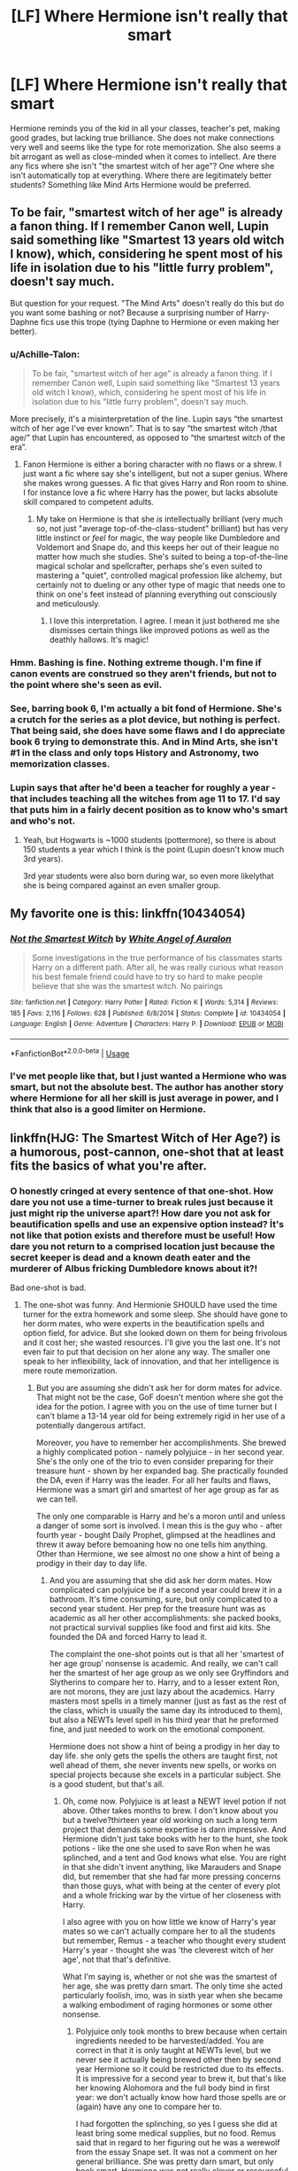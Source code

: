 #+TITLE: [LF] Where Hermione isn't really that smart

* [LF] Where Hermione isn't really that smart
:PROPERTIES:
:Score: 28
:DateUnix: 1553981571.0
:DateShort: 2019-Mar-31
:FlairText: Request
:END:
Hermione reminds you of the kid in all your classes, teacher's pet, making good grades, but lacking true brilliance. She does not make connections very well and seems like the type for rote memorization. She also seems a bit arrogant as well as close-minded when it comes to intellect. Are there any fics where she isn't "the smartest witch of her age"? One where she isn't automatically top at everything. Where there are legitimately better students? Something like Mind Arts Hermione would be preferred.


** To be fair, "smartest witch of her age" is already a fanon thing. If I remember Canon well, Lupin said something like "Smartest 13 years old witch I know), which, considering he spent most of his life in isolation due to his "little furry problem", doesn't say much.

But question for your request. "The Mind Arts" doesn't really do this but do you want some bashing or not? Because a surprising number of Harry-Daphne fics use this trope (tying Daphne to Hermione or even making her better).
:PROPERTIES:
:Author: PlusMortgage
:Score: 31
:DateUnix: 1553982314.0
:DateShort: 2019-Mar-31
:END:

*** u/Achille-Talon:
#+begin_quote
  To be fair, "smartest witch of her age" is already a fanon thing. If I remember Canon well, Lupin said something like "Smartest 13 years old witch I know), which, considering he spent most of his life in isolation due to his "little furry problem", doesn't say much.
#+end_quote

More precisely, it's a misinterpretation of the line. Lupin says “the smartest witch of her age I've ever known”. That is to say “the smartest witch /that age/” that Lupin has encountered, as opposed to “the smartest witch of the era”.
:PROPERTIES:
:Author: Achille-Talon
:Score: 23
:DateUnix: 1553986308.0
:DateShort: 2019-Mar-31
:END:

**** Fanon Hermione is either a boring character with no flaws or a shrew. I just want a fic where say she's intelligent, but not a super genius. Where she makes wrong guesses. A fic that gives Harry and Ron room to shine. I for instance love a fic where Harry has the power, but lacks absolute skill compared to competent adults.
:PROPERTIES:
:Score: 14
:DateUnix: 1553989357.0
:DateShort: 2019-Mar-31
:END:

***** My take on Hermione is that she /is/ intellectually brilliant (very much so, not just "average top-of-the-class-student" brilliant) but has very little instinct or /feel/ for magic, the way people like Dumbledore and Voldemort and Snape do, and this keeps her out of their league no matter how much she studies. She's suited to being a top-of-the-line magical scholar and spellcrafter, perhaps she's even suited to mastering a "quiet", controlled magical profession like alchemy, but certainly not to dueling or any other type of magic that needs one to think on one's feet instead of planning everything out consciously and meticulously.
:PROPERTIES:
:Author: Achille-Talon
:Score: 31
:DateUnix: 1553990028.0
:DateShort: 2019-Mar-31
:END:

****** I love this interpretation. I agree. I mean it just bothered me she dismisses certain things like improved potions as well as the deathly hallows. It's magic!
:PROPERTIES:
:Score: 8
:DateUnix: 1553993978.0
:DateShort: 2019-Mar-31
:END:


*** Hmm. Bashing is fine. Nothing extreme though. I'm fine if canon events are construed so they aren't friends, but not to the point where she's seen as evil.
:PROPERTIES:
:Score: 3
:DateUnix: 1553989929.0
:DateShort: 2019-Mar-31
:END:


*** See, barring book 6, I'm actually a bit fond of Hermione. She's a crutch for the series as a plot device, but nothing is perfect. That being said, she does have some flaws and I do appreciate book 6 trying to demonstrate this. And in Mind Arts, she isn't #1 in the class and only tops History and Astronomy, two memorization classes.
:PROPERTIES:
:Score: 4
:DateUnix: 1553988528.0
:DateShort: 2019-Mar-31
:END:


*** Lupin says that after he'd been a teacher for roughly a year - that includes teaching all the witches from age 11 to 17. I'd say that puts him in a fairly decent position as to know who's smart and who's not.
:PROPERTIES:
:Author: avittamboy
:Score: 5
:DateUnix: 1553993935.0
:DateShort: 2019-Mar-31
:END:

**** Yeah, but Hogwarts is ~1000 students (pottermore), so there is about 150 students a year which I think is the point (Lupin doesn't know much 3rd years).

3rd year students were also born during war, so even more likelythat she is being compared against an even smaller group.
:PROPERTIES:
:Author: MangyCarrot
:Score: 1
:DateUnix: 1556387410.0
:DateShort: 2019-Apr-27
:END:


** My favorite one is this: linkffn(10434054)
:PROPERTIES:
:Author: YOB1997
:Score: 3
:DateUnix: 1554004180.0
:DateShort: 2019-Mar-31
:END:

*** [[https://www.fanfiction.net/s/10434054/1/][*/Not the Smartest Witch/*]] by [[https://www.fanfiction.net/u/2149875/White-Angel-of-Auralon][/White Angel of Auralon/]]

#+begin_quote
  Some investigations in the true performance of his classmates starts Harry on a different path. After all, he was really curious what reason his best female friend could have to try so hard to make people believe that she was the smartest witch. No pairings
#+end_quote

^{/Site/:} ^{fanfiction.net} ^{*|*} ^{/Category/:} ^{Harry} ^{Potter} ^{*|*} ^{/Rated/:} ^{Fiction} ^{K} ^{*|*} ^{/Words/:} ^{5,314} ^{*|*} ^{/Reviews/:} ^{185} ^{*|*} ^{/Favs/:} ^{2,116} ^{*|*} ^{/Follows/:} ^{628} ^{*|*} ^{/Published/:} ^{6/8/2014} ^{*|*} ^{/Status/:} ^{Complete} ^{*|*} ^{/id/:} ^{10434054} ^{*|*} ^{/Language/:} ^{English} ^{*|*} ^{/Genre/:} ^{Adventure} ^{*|*} ^{/Characters/:} ^{Harry} ^{P.} ^{*|*} ^{/Download/:} ^{[[http://www.ff2ebook.com/old/ffn-bot/index.php?id=10434054&source=ff&filetype=epub][EPUB]]} ^{or} ^{[[http://www.ff2ebook.com/old/ffn-bot/index.php?id=10434054&source=ff&filetype=mobi][MOBI]]}

--------------

*FanfictionBot*^{2.0.0-beta} | [[https://github.com/tusing/reddit-ffn-bot/wiki/Usage][Usage]]
:PROPERTIES:
:Author: FanfictionBot
:Score: 3
:DateUnix: 1554004206.0
:DateShort: 2019-Mar-31
:END:


*** I've met people like that, but I just wanted a Hermione who was smart, but not the absolute best. The author has another story where Hermione for all her skill is just average in power, and I think that also is a good limiter on Hermione.
:PROPERTIES:
:Score: 3
:DateUnix: 1554009429.0
:DateShort: 2019-Mar-31
:END:


** linkffn(HJG: The Smartest Witch of Her Age?) is a humorous, post-cannon, one-shot that at least fits the basics of what you're after.
:PROPERTIES:
:Author: xenrev
:Score: 4
:DateUnix: 1553986150.0
:DateShort: 2019-Mar-31
:END:

*** O honestly cringed at every sentence of that one-shot. How dare you not use a time-turner to break rules just because it just might rip the universe apart?! How dare you not ask for beautification spells and use an expensive option instead? İt's not like that potion exists and therefore must be useful! How dare you not return to a comprised location just because the secret keeper is dead and a known death eater and the murderer of Albus fricking Dumbledore knows about it?!

Bad one-shot is bad.
:PROPERTIES:
:Author: JaimeJabs
:Score: 18
:DateUnix: 1553987105.0
:DateShort: 2019-Mar-31
:END:

**** The one-shot was funny. And Hermionie SHOULD have used the time turner for the extra homework and some sleep. She should have gone to her dorm mates, who were experts in the beautification spells and option field, for advice. But she looked down on them for being frivolous and it cost her; she wasted resources. I'll give you the last one. It's not even fair to put that decision on her alone any way. The smaller one speak to her inflexibility, lack of innovation, and that her intelligence is mere route memorization.
:PROPERTIES:
:Author: xenrev
:Score: 11
:DateUnix: 1554052155.0
:DateShort: 2019-Mar-31
:END:

***** But you are assuming she didn't ask her for dorm mates for advice. That might not be the case, GoF doesn't mention where she got the idea for the potion. I agree with you on the use of time turner but I can't blame a 13-14 year old for being extremely rigid in her use of a potentially dangerous artifact.

Moreover, you have to remember her accomplishments. She brewed a highly complicated potion - namely polyjuice - in her second year. She's the only one of the trio to even consider preparing for their treasure hunt - shown by her expanded bag. She practically founded the DA, even if Harry was the leader. For all her faults and flaws, Hermione was a smart girl and smartest of her age group as far as we can tell.

The only one comparable is Harry and he's a moron until and unless a danger of some sort is involved. I mean this is the guy who - after fourth year - bought Daily Prophet, glimpsed at the headlines and threw it away before bemoaning how no one tells him anything. Other than Hermione, we see almost no one show a hint of being a prodigy in their day to day life.
:PROPERTIES:
:Author: JaimeJabs
:Score: -1
:DateUnix: 1554053018.0
:DateShort: 2019-Mar-31
:END:

****** And you are assuming that she did ask her dorm mates. How complicated can polyjuice be if a second year could brew it in a bathroom. It's time consuming, sure, but only complicated to a second year student. Her prep for the treasure hunt was as academic as all her other accomplishments: she packed books, not practical survival supplies like food and first aid kits. She founded the DA and forced Harry to lead it.

The complaint the one-shot points out is that all her 'smartest of her age group' nonsense is academic. And really, we can't call her the smartest of her age group as we only see Gryffindors and Slytherins to compare her to. Harry, and to a lesser extent Ron, are not morons, they are just lazy about the academics. Harry masters most spells in a timely manner (just as fast as the rest of the class, which is usually the same day its introduced to them), but also a NEWTs level spell in his third year that he preformed fine, and just needed to work on the emotional component.

Hermione does not show a hint of being a prodigy in her day to day life. she only gets the spells the others are taught first, not well ahead of them, she never invents new spells, or works on special projects because she excels in a particular subject. She is a good student, but that's all.
:PROPERTIES:
:Author: xenrev
:Score: 4
:DateUnix: 1554062116.0
:DateShort: 2019-Apr-01
:END:

******* Oh, come now. Polyjuice is at least a NEWT level potion if not above. Other takes months to brew. I don't know about you but a twelve?thirteen year old working on such a long term project that demands some expertise is darn impressive. And Hermione didn't just take books with her to the hunt, she took potions - like the one she used to save Ron when he was splinched, and a tent and God knows what else. You are right in that she didn't invent anything, like Marauders and Snape did, but remember that she had far more pressing concerns than those guys, what with being at the center of every plot and a whole fricking war by the virtue of her closeness with Harry.

I also agree with you on how little we know of Harry's year mates so we can't actually compare her to all the students but remember, Remus - a teacher who thought every student Harry's year - thought she was 'the cleverest witch of her age', not that that's definitive.

What I'm saying is, whether or not she was the smartest of her age, she was pretty darn smart. The only time she acted particularly foolish, imo, was in sixth year when she became a walking embodiment of raging hormones or some other nonsense.
:PROPERTIES:
:Author: JaimeJabs
:Score: 1
:DateUnix: 1554062800.0
:DateShort: 2019-Apr-01
:END:

******** Polyjuice only took months to brew because when certain ingredients needed to be harvested/added. You are correct in that it is only taught at NEWTs level, but we never see it actually being brewed other then by second year Hermione so it could be restricted due to its effects. It is impressive for a second year to brew it, but that's like her knowing Alohomora and the full body bind in first year: we don't actually know how hard those spells are or (again) have any one to compare her to.

I had forgotten the splinching, so yes I guess she did at least bring some medical supplies, but no food. Remus said that in regard to her figuring out he was a werewolf from the essay Snape set. It was not a comment on her general brilliance. She was pretty darn smart, but only book smart. Hermione was not really clever or resourceful and while she could do research she had difficulty applying it.
:PROPERTIES:
:Author: xenrev
:Score: 2
:DateUnix: 1554067213.0
:DateShort: 2019-Apr-01
:END:


**** Hermione did not discover new magic. If anything the twins were better researchers. But yes, I feel a different context could be better. Perhaps a reference could mention it. But the idea was original.
:PROPERTIES:
:Score: 10
:DateUnix: 1553989590.0
:DateShort: 2019-Mar-31
:END:

***** Yeah. Your prompt has value, but I can't help but feel there are only two ways it could work in a fic. Either you use another student as an example of what a truly smart student could be capable of or you improve upon Hermione, make her question her own beliefs and methods. O like the second idea better because I quite like Hermione character, flaws and all, so...

Either way, I'd suggest you look into fics that has smarter Harry without the power wank. Those tend to push the people around Harry to be smarter too, either by him pushing his friends to new heights or by making new friends.
:PROPERTIES:
:Author: JaimeJabs
:Score: -4
:DateUnix: 1553989879.0
:DateShort: 2019-Mar-31
:END:

****** I like canon Hermione. She's a good friend and utterly ruthless. But I love a competent Harry. I feel like a good story could be written with him as an equal to Hogwarts Tom/Dumbledore. But yes, I'd also love to see a competent Ron. I feel he never really left the shadows of his brothers or Harry. That's why I like Mind Arts. Harry while he can beat pretty much any student, is near helpless against powerful adults. Also Grindelwald as a tutor.
:PROPERTIES:
:Score: 11
:DateUnix: 1553994283.0
:DateShort: 2019-Mar-31
:END:

******* I think Ron's flaws had a huge effect on the story while Hermione's flaws didn't, at least not noticeably. The movies skew it even more in Hermione's favour. I think to balance it out a bit, Ron needs some area to shine in the later books and Hermione should have done something more obvious as a flaw. IMHO her obliviousness to the implications of Voldemort's return for Muggleborn like her was a flaw, but it's never directly mentioned in the books. Who cares about grades when there are people sitting in the classroom supporting your genocide?
:PROPERTIES:
:Author: hamoboy
:Score: 2
:DateUnix: 1554002908.0
:DateShort: 2019-Mar-31
:END:

******** Movie Snape is the only character who I think was actually better for the story, and if written into the books would probably cause the books to end early.
:PROPERTIES:
:Score: 0
:DateUnix: 1554009328.0
:DateShort: 2019-Mar-31
:END:


*** [[https://www.fanfiction.net/s/5858832/1/][*/HJG: The Smartest Witch of Her Age?/*]] by [[https://www.fanfiction.net/u/1220787/HarnGin][/HarnGin/]]

#+begin_quote
  Hermione attends a very one-sided, yet eye-opening, job interview. Some non-canon content; not for Hermione fanatics.
#+end_quote

^{/Site/:} ^{fanfiction.net} ^{*|*} ^{/Category/:} ^{Harry} ^{Potter} ^{*|*} ^{/Rated/:} ^{Fiction} ^{K+} ^{*|*} ^{/Words/:} ^{2,705} ^{*|*} ^{/Reviews/:} ^{248} ^{*|*} ^{/Favs/:} ^{831} ^{*|*} ^{/Follows/:} ^{198} ^{*|*} ^{/Published/:} ^{3/31/2010} ^{*|*} ^{/Status/:} ^{Complete} ^{*|*} ^{/id/:} ^{5858832} ^{*|*} ^{/Language/:} ^{English} ^{*|*} ^{/Genre/:} ^{Humor} ^{*|*} ^{/Characters/:} ^{Hermione} ^{G.,} ^{OC} ^{*|*} ^{/Download/:} ^{[[http://www.ff2ebook.com/old/ffn-bot/index.php?id=5858832&source=ff&filetype=epub][EPUB]]} ^{or} ^{[[http://www.ff2ebook.com/old/ffn-bot/index.php?id=5858832&source=ff&filetype=mobi][MOBI]]}

--------------

*FanfictionBot*^{2.0.0-beta} | [[https://github.com/tusing/reddit-ffn-bot/wiki/Usage][Usage]]
:PROPERTIES:
:Author: FanfictionBot
:Score: 5
:DateUnix: 1553986184.0
:DateShort: 2019-Mar-31
:END:


** While she is academically talented, Hermione is definitely not the top of everything in Hogwarts Battle School. She is smart and studies hard and does a bunch of research, but has a bunch of difficulty with her leadership/teamwork skills as well as being rather close-minded in her approach to things.

[[https://www.fanfiction.net/s/8379655/1/Hogwarts-Battle-School]]

linkffn(Hogwarts Battle School)
:PROPERTIES:
:Author: Efficient_Assistant
:Score: 1
:DateUnix: 1554010916.0
:DateShort: 2019-Mar-31
:END:

*** [[https://www.fanfiction.net/s/8379655/1/][*/Hogwarts Battle School/*]] by [[https://www.fanfiction.net/u/1023780/Kwan-Li][/Kwan Li/]]

#+begin_quote
  AU. Voldemort kills Dumbledore but is defeated by a child. In the aftermath, Snape becomes the Headmaster and radically changes Hogwarts. Harry Potter of House Slytherin begins his Third Year at Hogwarts Battle School and realizes that friend and foe are too similar for his liking. Competing with allies and enemies, Harry finds there is a cost to winning.
#+end_quote

^{/Site/:} ^{fanfiction.net} ^{*|*} ^{/Category/:} ^{Harry} ^{Potter} ^{*|*} ^{/Rated/:} ^{Fiction} ^{M} ^{*|*} ^{/Chapters/:} ^{52} ^{*|*} ^{/Words/:} ^{367,472} ^{*|*} ^{/Reviews/:} ^{2,438} ^{*|*} ^{/Favs/:} ^{3,213} ^{*|*} ^{/Follows/:} ^{3,865} ^{*|*} ^{/Updated/:} ^{4/2/2018} ^{*|*} ^{/Published/:} ^{7/31/2012} ^{*|*} ^{/id/:} ^{8379655} ^{*|*} ^{/Language/:} ^{English} ^{*|*} ^{/Genre/:} ^{Adventure/Drama} ^{*|*} ^{/Characters/:} ^{Harry} ^{P.,} ^{Hermione} ^{G.,} ^{Severus} ^{S.,} ^{Blaise} ^{Z.} ^{*|*} ^{/Download/:} ^{[[http://www.ff2ebook.com/old/ffn-bot/index.php?id=8379655&source=ff&filetype=epub][EPUB]]} ^{or} ^{[[http://www.ff2ebook.com/old/ffn-bot/index.php?id=8379655&source=ff&filetype=mobi][MOBI]]}

--------------

*FanfictionBot*^{2.0.0-beta} | [[https://github.com/tusing/reddit-ffn-bot/wiki/Usage][Usage]]
:PROPERTIES:
:Author: FanfictionBot
:Score: 1
:DateUnix: 1554010940.0
:DateShort: 2019-Mar-31
:END:
